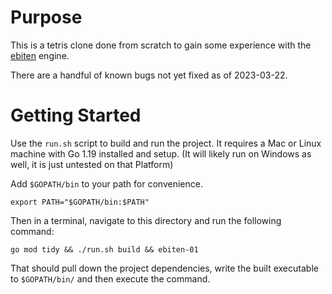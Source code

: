 * Purpose
  This is a tetris clone done from scratch to gain some experience
  with the [[https://ebitengine.org/][ebiten]] engine.

  There are a handful of known bugs not yet fixed as of 2023-03-22.

* Getting Started
  Use the =run.sh= script to build and run the project.  It requires a
  Mac or Linux machine with Go 1.19 installed and setup.  (It will
  likely run on Windows as well, it is just untested on that Platform)

  Add =$GOPATH/bin= to your path for convenience.

  #+begin_src shell
    export PATH="$GOPATH/bin:$PATH"
  #+end_src

  Then in a terminal, navigate to this directory and run the following
  command:

  #+begin_src shell
    go mod tidy && ./run.sh build && ebiten-01
  #+end_src

  That should pull down the project dependencies, write the built
  executable to =$GOPATH/bin/= and then execute the command.
